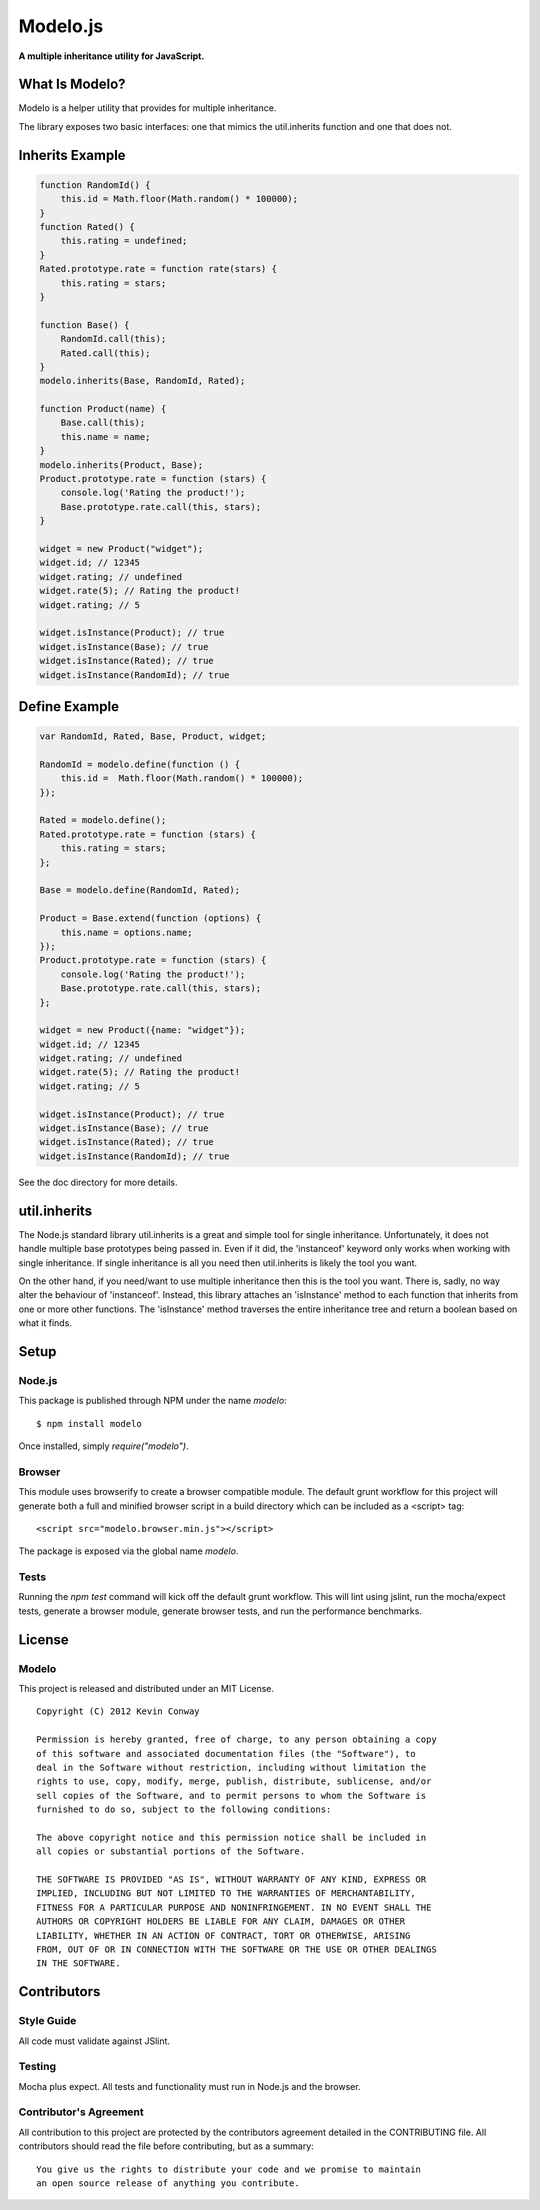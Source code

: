 =========
Modelo.js
=========

**A multiple inheritance utility for JavaScript.**

.. image:: https://travis-ci.org/kevinconway/Modelo.js.png?branch=master
    :target: https://travis-ci.org/kevinconway/Modelo.js
    :alt: Current Build Status

What Is Modelo?
===============

Modelo is a helper utility that provides for multiple inheritance.

The library exposes two basic interfaces: one that mimics the util.inherits
function and one that does not.


Inherits Example
================

.. code-block:: javascript

    function RandomId() {
        this.id = Math.floor(Math.random() * 100000);
    }
    function Rated() {
        this.rating = undefined;
    }
    Rated.prototype.rate = function rate(stars) {
        this.rating = stars;
    }

    function Base() {
        RandomId.call(this);
        Rated.call(this);
    }
    modelo.inherits(Base, RandomId, Rated);

    function Product(name) {
        Base.call(this);
        this.name = name;
    }
    modelo.inherits(Product, Base);
    Product.prototype.rate = function (stars) {
        console.log('Rating the product!');
        Base.prototype.rate.call(this, stars);
    }

    widget = new Product("widget");
    widget.id; // 12345
    widget.rating; // undefined
    widget.rate(5); // Rating the product!
    widget.rating; // 5

    widget.isInstance(Product); // true
    widget.isInstance(Base); // true
    widget.isInstance(Rated); // true
    widget.isInstance(RandomId); // true

Define Example
==============

.. code-block:: javascript

    var RandomId, Rated, Base, Product, widget;

    RandomId = modelo.define(function () {
        this.id =  Math.floor(Math.random() * 100000);
    });

    Rated = modelo.define();
    Rated.prototype.rate = function (stars) {
        this.rating = stars;
    };

    Base = modelo.define(RandomId, Rated);

    Product = Base.extend(function (options) {
        this.name = options.name;
    });
    Product.prototype.rate = function (stars) {
        console.log('Rating the product!');
        Base.prototype.rate.call(this, stars);
    };

    widget = new Product({name: "widget"});
    widget.id; // 12345
    widget.rating; // undefined
    widget.rate(5); // Rating the product!
    widget.rating; // 5

    widget.isInstance(Product); // true
    widget.isInstance(Base); // true
    widget.isInstance(Rated); // true
    widget.isInstance(RandomId); // true

See the doc directory for more details.

util.inherits
=============

The Node.js standard library util.inherits is a great and simple tool for
single inheritance. Unfortunately, it does not handle multiple base prototypes
being passed in. Even if it did, the 'instanceof' keyword only works when
working with single inheritance. If single inheritance is all you need then
util.inherits is likely the tool you want.

On the other hand, if you need/want to use multiple inheritance then this is
the tool you want. There is, sadly, no way alter the behaviour of 'instanceof'.
Instead, this library attaches an 'isInstance' method to each function that
inherits from one or more other functions. The 'isInstance' method traverses
the entire inheritance tree and return a boolean based on what it finds.

Setup
=====

Node.js
-------

This package is published through NPM under the name `modelo`::

    $ npm install modelo

Once installed, simply `require("modelo")`.

Browser
-------

This module uses browserify to create a browser compatible module. The default
grunt workflow for this project will generate both a full and minified browser
script in a build directory which can be included as a <script> tag::

    <script src="modelo.browser.min.js"></script>

The package is exposed via the global name `modelo`.

Tests
-----

Running the `npm test` command will kick off the default grunt workflow. This
will lint using jslint, run the mocha/expect tests, generate a browser module,
generate browser tests, and run the performance benchmarks.

License
=======

Modelo
------

This project is released and distributed under an MIT License.

::

    Copyright (C) 2012 Kevin Conway

    Permission is hereby granted, free of charge, to any person obtaining a copy
    of this software and associated documentation files (the "Software"), to
    deal in the Software without restriction, including without limitation the
    rights to use, copy, modify, merge, publish, distribute, sublicense, and/or
    sell copies of the Software, and to permit persons to whom the Software is
    furnished to do so, subject to the following conditions:

    The above copyright notice and this permission notice shall be included in
    all copies or substantial portions of the Software.

    THE SOFTWARE IS PROVIDED "AS IS", WITHOUT WARRANTY OF ANY KIND, EXPRESS OR
    IMPLIED, INCLUDING BUT NOT LIMITED TO THE WARRANTIES OF MERCHANTABILITY,
    FITNESS FOR A PARTICULAR PURPOSE AND NONINFRINGEMENT. IN NO EVENT SHALL THE
    AUTHORS OR COPYRIGHT HOLDERS BE LIABLE FOR ANY CLAIM, DAMAGES OR OTHER
    LIABILITY, WHETHER IN AN ACTION OF CONTRACT, TORT OR OTHERWISE, ARISING
    FROM, OUT OF OR IN CONNECTION WITH THE SOFTWARE OR THE USE OR OTHER DEALINGS
    IN THE SOFTWARE.

Contributors
============

Style Guide
-----------

All code must validate against JSlint.

Testing
-------

Mocha plus expect. All tests and functionality must run in Node.js and the
browser.

Contributor's Agreement
-----------------------

All contribution to this project are protected by the contributors agreement
detailed in the CONTRIBUTING file. All contributors should read the file before
contributing, but as a summary::

    You give us the rights to distribute your code and we promise to maintain
    an open source release of anything you contribute.

